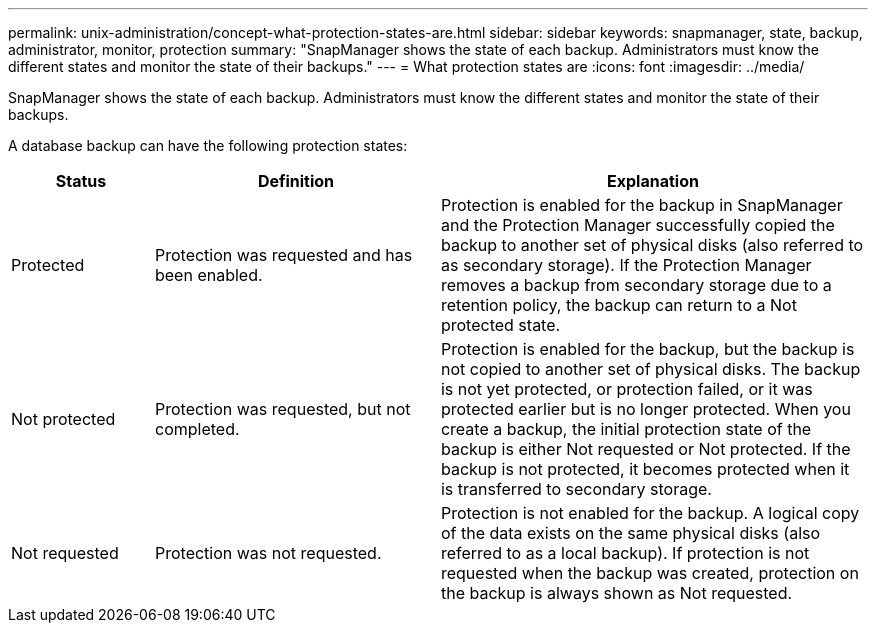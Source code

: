 ---
permalink: unix-administration/concept-what-protection-states-are.html
sidebar: sidebar
keywords: snapmanager, state, backup, administrator, monitor, protection
summary: "SnapManager shows the state of each backup. Administrators must know the different states and monitor the state of their backups."
---
= What protection states are
:icons: font
:imagesdir: ../media/

[.lead]
SnapManager shows the state of each backup. Administrators must know the different states and monitor the state of their backups.

A database backup can have the following protection states:

[cols="1a,2a,3a" options="header"]
|===
| Status| Definition| Explanation
a|
Protected
a|
Protection was requested and has been enabled.
a|
Protection is enabled for the backup in SnapManager and the Protection Manager successfully copied the backup to another set of physical disks (also referred to as secondary storage). If the Protection Manager removes a backup from secondary storage due to a retention policy, the backup can return to a Not protected state.
a|
Not protected
a|
Protection was requested, but not completed.
a|
Protection is enabled for the backup, but the backup is not copied to another set of physical disks. The backup is not yet protected, or protection failed, or it was protected earlier but is no longer protected. When you create a backup, the initial protection state of the backup is either Not requested or Not protected. If the backup is not protected, it becomes protected when it is transferred to secondary storage.
a|
Not requested
a|
Protection was not requested.
a|
Protection is not enabled for the backup. A logical copy of the data exists on the same physical disks (also referred to as a local backup). If protection is not requested when the backup was created, protection on the backup is always shown as Not requested.
|===
